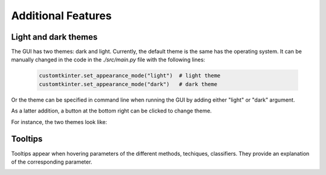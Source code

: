 .. _additional:

Additional Features
===================

Light and dark themes
---------------------

The GUI has two themes: dark and light. Currently, the default theme is the same has the operating system. It can be manually changed in the code
in the `./src/main.py` file with the following lines:

    .. code-block:: python

        customtkinter.set_appearance_mode("light")  # light theme
        customtkinter.set_appearance_mode("dark")   # dark theme

Or the theme can be specified in command line when running the GUI by adding either "light" or "dark" argument.

As a latter addition, a button at the bottom right can be clicked to change theme.

For instance, the two themes look like:

.. image:: img/dark.png
    :width: 800
    :align: center

.. image:: img/light.png
    :width: 800
    :align: center



Tooltips
--------

Tooltips appear when hovering parameters of the different methods, techiques, classifiers. They provide an explanation of the corresponding parameter.

.. image:: img/tooltip.png
    :width: 500
    :align: center
